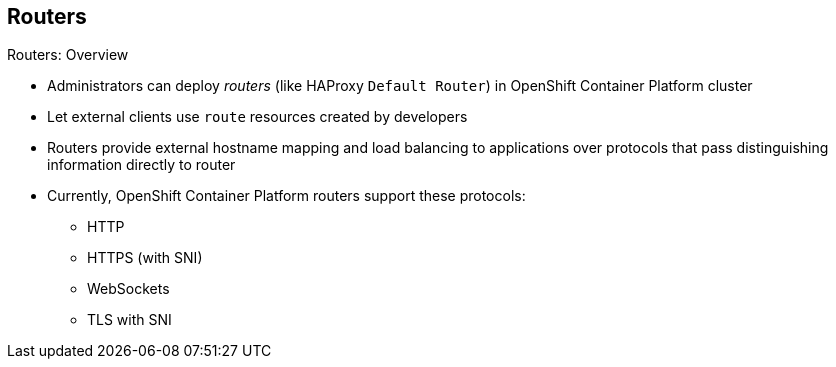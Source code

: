 == Routers

.Routers: Overview

* Administrators can deploy _routers_ (like HAProxy `Default Router`) in
 OpenShift Container Platform cluster
* Let external clients use `route` resources created by developers

* Routers provide external hostname mapping and load balancing to applications
 over protocols that pass distinguishing information directly to router

* Currently, OpenShift Container Platform routers support these protocols:
** HTTP
** HTTPS (with SNI)
** WebSockets
** TLS with SNI

ifdef::showscript[]

=== Transcript

An OpenShift Container Platform administrator can deploy _routers_ (like the HAProxy
   `Default Router`) in an OpenShift Container Platform cluster. These enable external
    clients to use `route` resources created by developers.

OpenShift Container Platform routers provide external hostname mapping and
 load balancing to applications over protocols that pass distinguishing
  information directly to the router.

Currently, OpenShift Container Platform routers support the following protocols:

* HTTP
* HTTPS (with SNI)




endif::showscript[]
